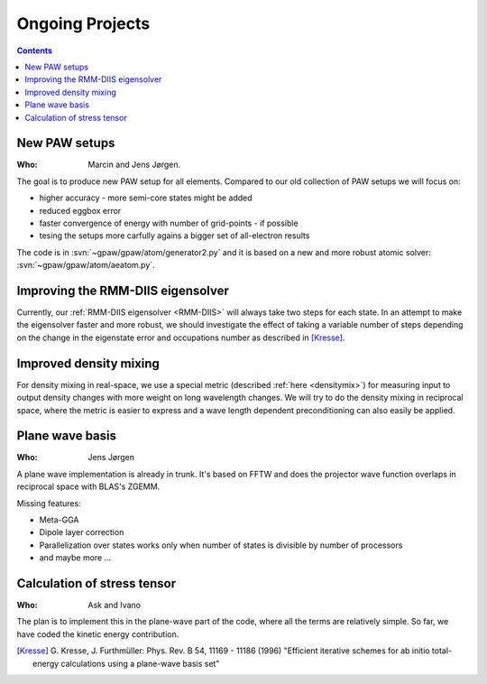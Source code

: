 ================
Ongoing Projects
================

.. contents::


New PAW setups
==============

:Who:
    Marcin and Jens Jørgen.

The goal is to produce new PAW setup for all elements.  Compared to our
old collection of PAW setups we will focus on:

* higher accuracy - more semi-core states might be added
* reduced eggbox error
* faster convergence of energy with number of grid-points - if possible
* tesing the setups more carfully agains a bigger set of all-electron results

The code is in :svn:`~gpaw/gpaw/atom/generator2.py` and it is based on
a new and more robust atomic solver: :svn:`~gpaw/gpaw/atom/aeatom.py`.


Improving the RMM-DIIS eigensolver
==================================

Currently, our :ref:`RMM-DIIS eigensolver <RMM-DIIS>` will always take
two steps for each state.  In an attempt to make the eigensolver
faster and more robust, we should investigate the effect of taking a
variable number of steps depending on the change in the eigenstate
error and occupations number as described in [Kresse]_.



Improved density mixing
=======================

For density mixing in real-space, we use a special metric (described
:ref:`here <densitymix>`) for measuring input to output density
changes with more weight on long wavelength changes.  We will try to
do the density mixing in reciprocal space, where the metric is easier
to express and a wave length dependent preconditioning can also easily
be applied.


Plane wave basis
================

:Who:
    Jens Jørgen

A plane wave implementation is already in trunk.  It's based on FFTW
and does the projector wave function overlaps in reciprocal space with
BLAS's ZGEMM.

Missing features:

* Meta-GGA
* Dipole layer correction
* Parallelization over states works only when number of states is
  divisible by number of processors
* and maybe more ...


Calculation of stress tensor
============================

:Who:
    Ask and Ivano

The plan is to implement this in the plane-wave part of the code,
where all the terms are relatively simple.  So far, we have coded the
kinetic energy contribution.


.. [Kresse] G. Kresse, J. Furthmüller:
   Phys. Rev. B 54, 11169 - 11186 (1996)
   "Efficient iterative schemes for ab initio total-energy calculations
   using a plane-wave basis set"
